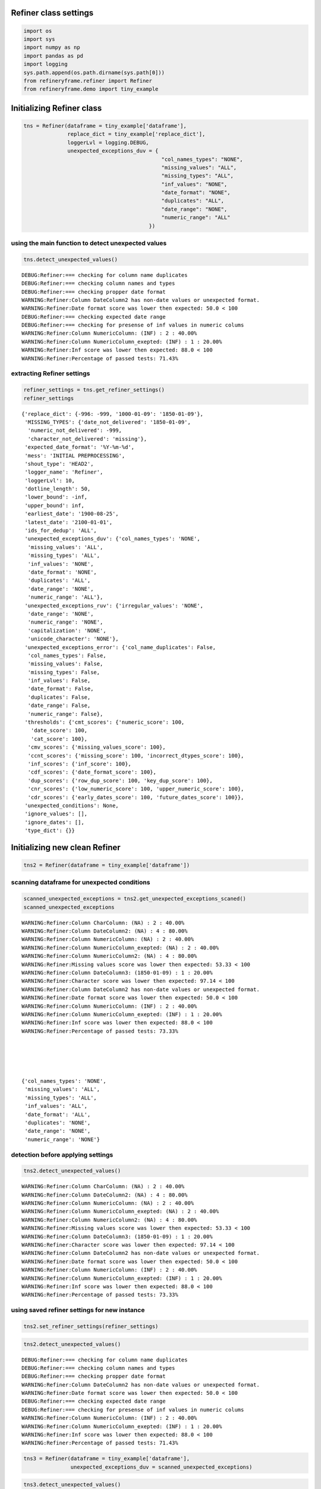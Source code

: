 Refiner class settings 
~~~~~~~~~~~~~~~~~~~~~~~

.. code:: python

   import os 
   import sys 
   import numpy as np
   import pandas as pd
   import logging
   sys.path.append(os.path.dirname(sys.path[0])) 
   from refineryframe.refiner import Refiner
   from refineryframe.demo import tiny_example

Initializing Refiner class
~~~~~~~~~~~~~~~~~~~~~~~~~~

.. code:: python

   tns = Refiner(dataframe = tiny_example['dataframe'],
                 replace_dict = tiny_example['replace_dict'],
                 loggerLvl = logging.DEBUG,
                 unexpected_exceptions_duv = {
                                               "col_names_types": "NONE",
                                               "missing_values": "ALL",
                                               "missing_types": "ALL",
                                               "inf_values": "NONE",
                                               "date_format": "NONE",
                                               "duplicates": "ALL",
                                               "date_range": "NONE",
                                               "numeric_range": "ALL"
                                           })

using the main function to detect unexpected values
^^^^^^^^^^^^^^^^^^^^^^^^^^^^^^^^^^^^^^^^^^^^^^^^^^^

.. code:: python

   tns.detect_unexpected_values()

::

   DEBUG:Refiner:=== checking for column name duplicates
   DEBUG:Refiner:=== checking column names and types
   DEBUG:Refiner:=== checking propper date format
   WARNING:Refiner:Column DateColumn2 has non-date values or unexpected format.
   WARNING:Refiner:Date format score was lower then expected: 50.0 < 100
   DEBUG:Refiner:=== checking expected date range
   DEBUG:Refiner:=== checking for presense of inf values in numeric colums
   WARNING:Refiner:Column NumericColumn: (INF) : 2 : 40.00%
   WARNING:Refiner:Column NumericColumn_exepted: (INF) : 1 : 20.00%
   WARNING:Refiner:Inf score was lower then expected: 88.0 < 100
   WARNING:Refiner:Percentage of passed tests: 71.43%

extracting Refiner settings 
^^^^^^^^^^^^^^^^^^^^^^^^^^^^

.. code:: python

   refiner_settings = tns.get_refiner_settings()
   refiner_settings

::

   {'replace_dict': {-996: -999, '1000-01-09': '1850-01-09'},
    'MISSING_TYPES': {'date_not_delivered': '1850-01-09',
     'numeric_not_delivered': -999,
     'character_not_delivered': 'missing'},
    'expected_date_format': '%Y-%m-%d',
    'mess': 'INITIAL PREPROCESSING',
    'shout_type': 'HEAD2',
    'logger_name': 'Refiner',
    'loggerLvl': 10,
    'dotline_length': 50,
    'lower_bound': -inf,
    'upper_bound': inf,
    'earliest_date': '1900-08-25',
    'latest_date': '2100-01-01',
    'ids_for_dedup': 'ALL',
    'unexpected_exceptions_duv': {'col_names_types': 'NONE',
     'missing_values': 'ALL',
     'missing_types': 'ALL',
     'inf_values': 'NONE',
     'date_format': 'NONE',
     'duplicates': 'ALL',
     'date_range': 'NONE',
     'numeric_range': 'ALL'},
    'unexpected_exceptions_ruv': {'irregular_values': 'NONE',
     'date_range': 'NONE',
     'numeric_range': 'NONE',
     'capitalization': 'NONE',
     'unicode_character': 'NONE'},
    'unexpected_exceptions_error': {'col_name_duplicates': False,
     'col_names_types': False,
     'missing_values': False,
     'missing_types': False,
     'inf_values': False,
     'date_format': False,
     'duplicates': False,
     'date_range': False,
     'numeric_range': False},
    'thresholds': {'cmt_scores': {'numeric_score': 100,
      'date_score': 100,
      'cat_score': 100},
     'cmv_scores': {'missing_values_score': 100},
     'ccnt_scores': {'missing_score': 100, 'incorrect_dtypes_score': 100},
     'inf_scores': {'inf_score': 100},
     'cdf_scores': {'date_format_score': 100},
     'dup_scores': {'row_dup_score': 100, 'key_dup_score': 100},
     'cnr_scores': {'low_numeric_score': 100, 'upper_numeric_score': 100},
     'cdr_scores': {'early_dates_score': 100, 'future_dates_score': 100}},
    'unexpected_conditions': None,
    'ignore_values': [],
    'ignore_dates': [],
    'type_dict': {}}

Initializing new clean Refiner
~~~~~~~~~~~~~~~~~~~~~~~~~~~~~~

.. code:: python

   tns2 = Refiner(dataframe = tiny_example['dataframe'])

scanning dataframe for unexpected conditions 
^^^^^^^^^^^^^^^^^^^^^^^^^^^^^^^^^^^^^^^^^^^^^

.. code:: python

   scanned_unexpected_exceptions = tns2.get_unexpected_exceptions_scaned()
   scanned_unexpected_exceptions

::

   WARNING:Refiner:Column CharColumn: (NA) : 2 : 40.00%
   WARNING:Refiner:Column DateColumn2: (NA) : 4 : 80.00%
   WARNING:Refiner:Column NumericColumn: (NA) : 2 : 40.00%
   WARNING:Refiner:Column NumericColumn_exepted: (NA) : 2 : 40.00%
   WARNING:Refiner:Column NumericColumn2: (NA) : 4 : 80.00%
   WARNING:Refiner:Missing values score was lower then expected: 53.33 < 100
   WARNING:Refiner:Column DateColumn3: (1850-01-09) : 1 : 20.00%
   WARNING:Refiner:Character score was lower then expected: 97.14 < 100
   WARNING:Refiner:Column DateColumn2 has non-date values or unexpected format.
   WARNING:Refiner:Date format score was lower then expected: 50.0 < 100
   WARNING:Refiner:Column NumericColumn: (INF) : 2 : 40.00%
   WARNING:Refiner:Column NumericColumn_exepted: (INF) : 1 : 20.00%
   WARNING:Refiner:Inf score was lower then expected: 88.0 < 100
   WARNING:Refiner:Percentage of passed tests: 73.33%





   {'col_names_types': 'NONE',
    'missing_values': 'ALL',
    'missing_types': 'ALL',
    'inf_values': 'ALL',
    'date_format': 'ALL',
    'duplicates': 'NONE',
    'date_range': 'NONE',
    'numeric_range': 'NONE'}

detection before applying settings
^^^^^^^^^^^^^^^^^^^^^^^^^^^^^^^^^^

.. code:: python

   tns2.detect_unexpected_values()

::

   WARNING:Refiner:Column CharColumn: (NA) : 2 : 40.00%
   WARNING:Refiner:Column DateColumn2: (NA) : 4 : 80.00%
   WARNING:Refiner:Column NumericColumn: (NA) : 2 : 40.00%
   WARNING:Refiner:Column NumericColumn_exepted: (NA) : 2 : 40.00%
   WARNING:Refiner:Column NumericColumn2: (NA) : 4 : 80.00%
   WARNING:Refiner:Missing values score was lower then expected: 53.33 < 100
   WARNING:Refiner:Column DateColumn3: (1850-01-09) : 1 : 20.00%
   WARNING:Refiner:Character score was lower then expected: 97.14 < 100
   WARNING:Refiner:Column DateColumn2 has non-date values or unexpected format.
   WARNING:Refiner:Date format score was lower then expected: 50.0 < 100
   WARNING:Refiner:Column NumericColumn: (INF) : 2 : 40.00%
   WARNING:Refiner:Column NumericColumn_exepted: (INF) : 1 : 20.00%
   WARNING:Refiner:Inf score was lower then expected: 88.0 < 100
   WARNING:Refiner:Percentage of passed tests: 73.33%

using saved refiner settings for new instance 
^^^^^^^^^^^^^^^^^^^^^^^^^^^^^^^^^^^^^^^^^^^^^^

.. code:: python

   tns2.set_refiner_settings(refiner_settings)

.. code:: python

   tns2.detect_unexpected_values()

::

   DEBUG:Refiner:=== checking for column name duplicates
   DEBUG:Refiner:=== checking column names and types
   DEBUG:Refiner:=== checking propper date format
   WARNING:Refiner:Column DateColumn2 has non-date values or unexpected format.
   WARNING:Refiner:Date format score was lower then expected: 50.0 < 100
   DEBUG:Refiner:=== checking expected date range
   DEBUG:Refiner:=== checking for presense of inf values in numeric colums
   WARNING:Refiner:Column NumericColumn: (INF) : 2 : 40.00%
   WARNING:Refiner:Column NumericColumn_exepted: (INF) : 1 : 20.00%
   WARNING:Refiner:Inf score was lower then expected: 88.0 < 100
   WARNING:Refiner:Percentage of passed tests: 71.43%

.. code:: python

   tns3 = Refiner(dataframe = tiny_example['dataframe'], 
                  unexpected_exceptions_duv = scanned_unexpected_exceptions)

.. code:: python

   tns3.detect_unexpected_values()
   print(f'duv score: {tns3.duv_score}')

::

   duv score: 1.0
